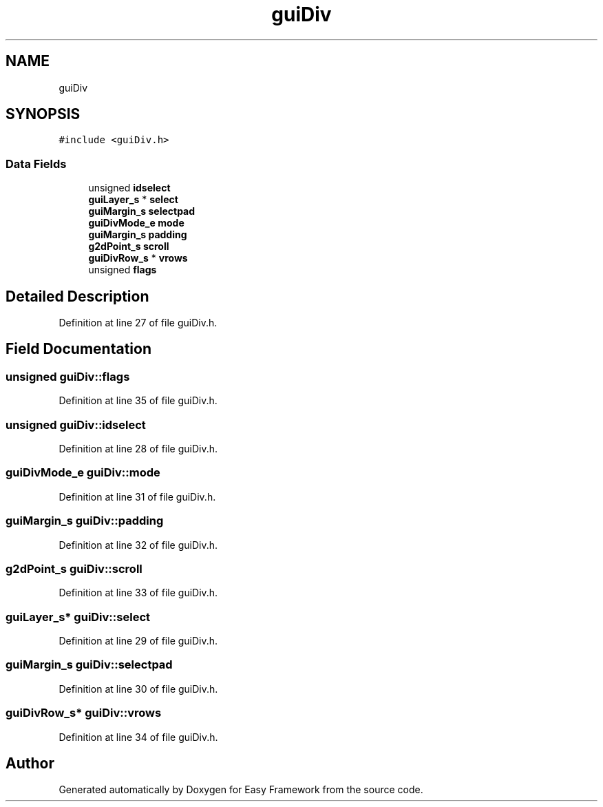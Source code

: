 .TH "guiDiv" 3 "Fri May 15 2020" "Version 0.4.5" "Easy Framework" \" -*- nroff -*-
.ad l
.nh
.SH NAME
guiDiv
.SH SYNOPSIS
.br
.PP
.PP
\fC#include <guiDiv\&.h>\fP
.SS "Data Fields"

.in +1c
.ti -1c
.RI "unsigned \fBidselect\fP"
.br
.ti -1c
.RI "\fBguiLayer_s\fP * \fBselect\fP"
.br
.ti -1c
.RI "\fBguiMargin_s\fP \fBselectpad\fP"
.br
.ti -1c
.RI "\fBguiDivMode_e\fP \fBmode\fP"
.br
.ti -1c
.RI "\fBguiMargin_s\fP \fBpadding\fP"
.br
.ti -1c
.RI "\fBg2dPoint_s\fP \fBscroll\fP"
.br
.ti -1c
.RI "\fBguiDivRow_s\fP * \fBvrows\fP"
.br
.ti -1c
.RI "unsigned \fBflags\fP"
.br
.in -1c
.SH "Detailed Description"
.PP 
Definition at line 27 of file guiDiv\&.h\&.
.SH "Field Documentation"
.PP 
.SS "unsigned guiDiv::flags"

.PP
Definition at line 35 of file guiDiv\&.h\&.
.SS "unsigned guiDiv::idselect"

.PP
Definition at line 28 of file guiDiv\&.h\&.
.SS "\fBguiDivMode_e\fP guiDiv::mode"

.PP
Definition at line 31 of file guiDiv\&.h\&.
.SS "\fBguiMargin_s\fP guiDiv::padding"

.PP
Definition at line 32 of file guiDiv\&.h\&.
.SS "\fBg2dPoint_s\fP guiDiv::scroll"

.PP
Definition at line 33 of file guiDiv\&.h\&.
.SS "\fBguiLayer_s\fP* guiDiv::select"

.PP
Definition at line 29 of file guiDiv\&.h\&.
.SS "\fBguiMargin_s\fP guiDiv::selectpad"

.PP
Definition at line 30 of file guiDiv\&.h\&.
.SS "\fBguiDivRow_s\fP* guiDiv::vrows"

.PP
Definition at line 34 of file guiDiv\&.h\&.

.SH "Author"
.PP 
Generated automatically by Doxygen for Easy Framework from the source code\&.
